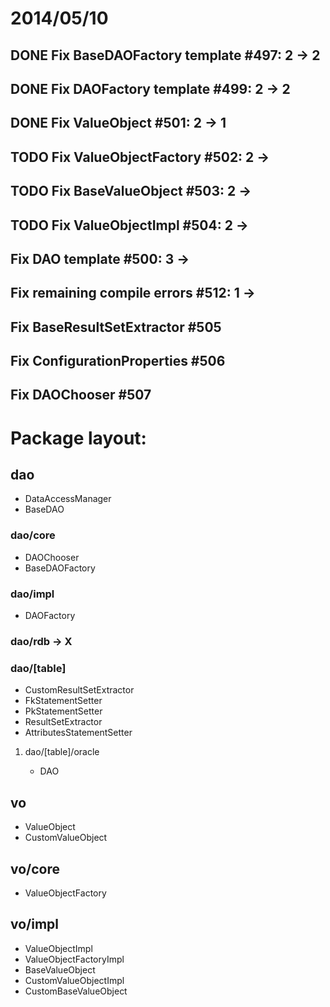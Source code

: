 * 2014/05/10
** DONE Fix BaseDAOFactory template #497: 2 -> 2
** DONE Fix DAOFactory template #499: 2 -> 2
** DONE Fix ValueObject #501: 2 -> 1
** TODO Fix ValueObjectFactory #502: 2 ->
** TODO Fix BaseValueObject #503: 2 ->
** TODO Fix ValueObjectImpl #504: 2 ->
** Fix DAO template #500: 3 ->
** Fix remaining compile errors #512: 1 ->
** Fix BaseResultSetExtractor #505
** Fix ConfigurationProperties #506
** Fix DAOChooser #507


* Package layout:
** dao
- DataAccessManager
- BaseDAO
*** dao/core
- DAOChooser
- BaseDAOFactory
*** dao/impl
- DAOFactory
*** dao/rdb -> X
*** dao/[table]
- CustomResultSetExtractor
- FkStatementSetter
- PkStatementSetter
- ResultSetExtractor
- AttributesStatementSetter
**** dao/[table]/oracle
- DAO
** vo
- ValueObject
- CustomValueObject
** vo/core
- ValueObjectFactory
** vo/impl
- ValueObjectImpl
- ValueObjectFactoryImpl
- BaseValueObject
- CustomValueObjectImpl
- CustomBaseValueObject
